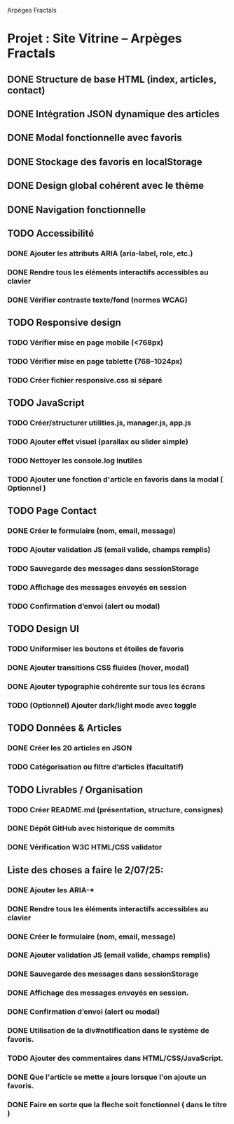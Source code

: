 Arpèges Fractals
* Projet : Site Vitrine – Arpèges Fractals
** DONE Structure de base HTML (index, articles, contact)
** DONE Intégration JSON dynamique des articles
** DONE Modal fonctionnelle avec favoris
** DONE Stockage des favoris en localStorage
** DONE Design global cohérent avec le thème
** DONE Navigation fonctionnelle
** TODO Accessibilité
*** DONE Ajouter les attributs ARIA (aria-label, role, etc.)
*** DONE Rendre tous les éléments interactifs accessibles au clavier
*** DONE Vérifier contraste texte/fond (normes WCAG)
** TODO Responsive design
*** TODO Vérifier mise en page mobile (<768px)
*** TODO Vérifier mise en page tablette (768–1024px)
*** TODO Créer fichier responsive.css si séparé
** TODO JavaScript
*** TODO Créer/structurer utilities.js, manager.js, app.js
*** TODO Ajouter effet visuel (parallax ou slider simple)
*** TODO Nettoyer les console.log inutiles
*** TODO Ajouter une fonction d'article en favoris dans la modal ( Optionnel )
** TODO Page Contact
*** DONE Créer le formulaire (nom, email, message)
*** TODO Ajouter validation JS (email valide, champs remplis)
*** TODO Sauvegarde des messages dans sessionStorage
*** TODO Affichage des messages envoyés en session
*** TODO Confirmation d’envoi (alert ou modal)
** TODO Design UI
*** TODO Uniformiser les boutons et étoiles de favoris
*** DONE Ajouter transitions CSS fluides (hover, modal)
*** DONE Ajouter typographie cohérente sur tous les écrans
*** TODO (Optionnel) Ajouter dark/light mode avec toggle
** TODO Données & Articles
*** DONE Créer les 20 articles en JSON
*** TODO Catégorisation ou filtre d’articles (facultatif)
** TODO Livrables / Organisation
*** TODO Créer README.md (présentation, structure, consignes)
*** DONE Dépôt GitHub avec historique de commits
*** DONE Vérification W3C HTML/CSS validator

** Liste des choses a faire le 2/07/25:

*** DONE Ajouter les ARIA-*
*** DONE Rendre tous les éléments interactifs accessibles au clavier
*** DONE Créer le formulaire (nom, email, message)
*** DONE Ajouter validation JS (email valide, champs remplis)
*** DONE Sauvegarde des messages dans sessionStorage
*** DONE Affichage des messages envoyés en session.
*** DONE Confirmation d’envoi (alert ou modal)
*** DONE Utilisation de la div#notification dans le système de favoris.
*** TODO Ajouter des commentaires dans HTML/CSS/JavaScript.
*** DONE Que l'article se mette a jours lorsque l'on ajoute un favoris.
*** DONE Faire en sorte que la fleche soit fonctionnel ( dans le titre )